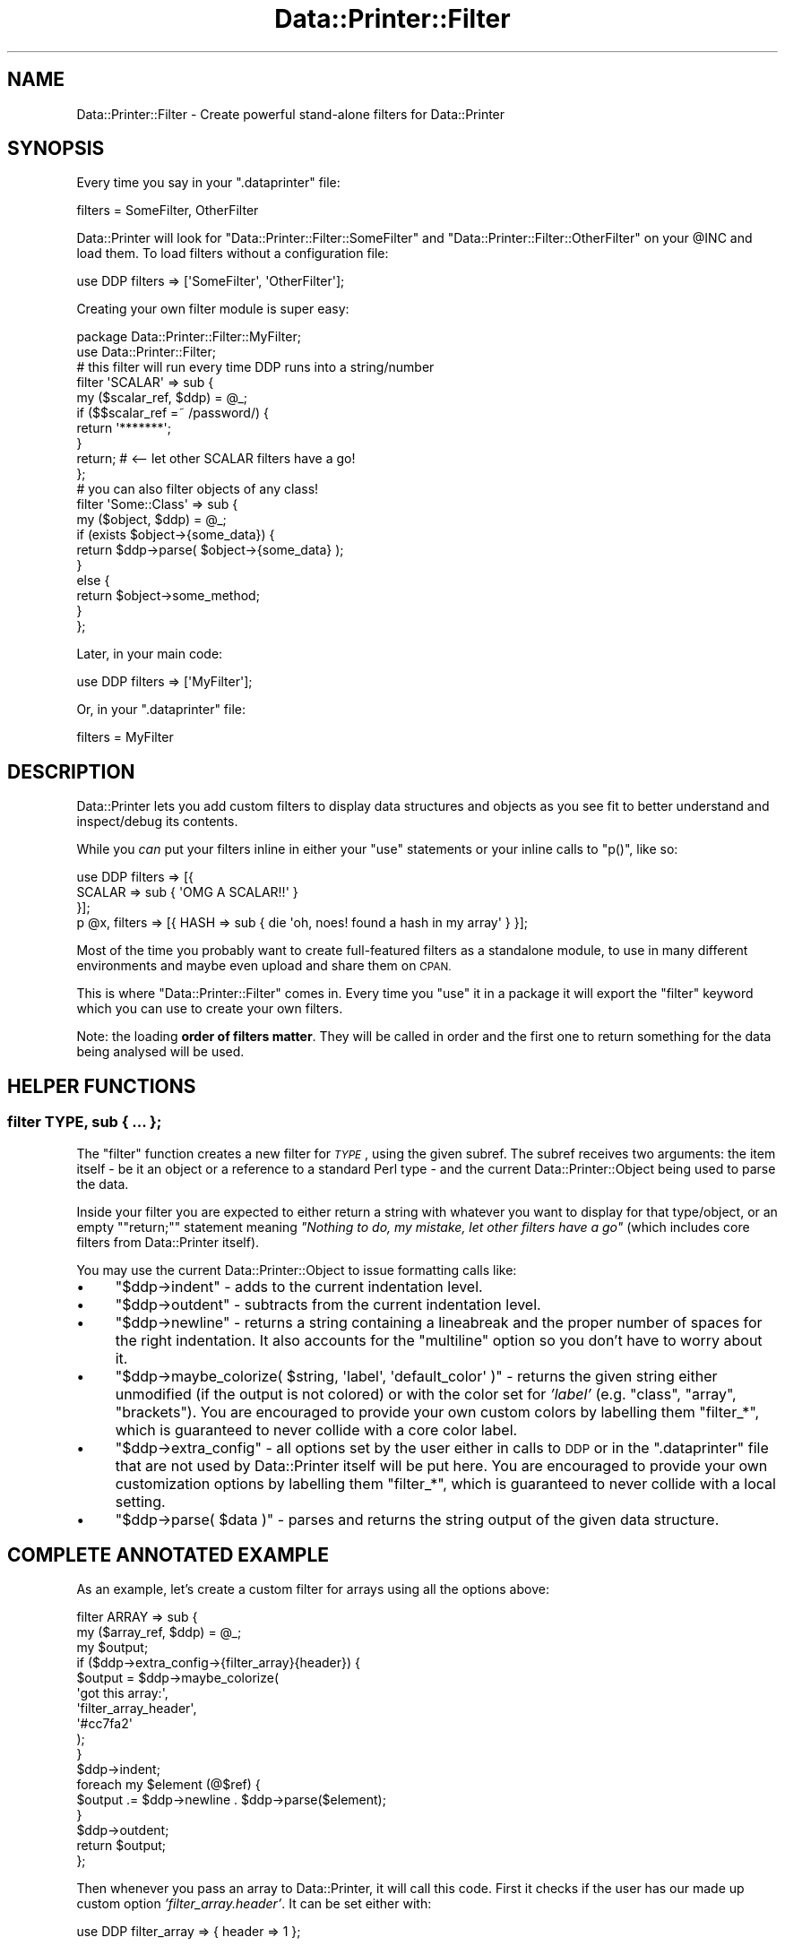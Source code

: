 .\" Automatically generated by Pod::Man 4.11 (Pod::Simple 3.35)
.\"
.\" Standard preamble:
.\" ========================================================================
.de Sp \" Vertical space (when we can't use .PP)
.if t .sp .5v
.if n .sp
..
.de Vb \" Begin verbatim text
.ft CW
.nf
.ne \\$1
..
.de Ve \" End verbatim text
.ft R
.fi
..
.\" Set up some character translations and predefined strings.  \*(-- will
.\" give an unbreakable dash, \*(PI will give pi, \*(L" will give a left
.\" double quote, and \*(R" will give a right double quote.  \*(C+ will
.\" give a nicer C++.  Capital omega is used to do unbreakable dashes and
.\" therefore won't be available.  \*(C` and \*(C' expand to `' in nroff,
.\" nothing in troff, for use with C<>.
.tr \(*W-
.ds C+ C\v'-.1v'\h'-1p'\s-2+\h'-1p'+\s0\v'.1v'\h'-1p'
.ie n \{\
.    ds -- \(*W-
.    ds PI pi
.    if (\n(.H=4u)&(1m=24u) .ds -- \(*W\h'-12u'\(*W\h'-12u'-\" diablo 10 pitch
.    if (\n(.H=4u)&(1m=20u) .ds -- \(*W\h'-12u'\(*W\h'-8u'-\"  diablo 12 pitch
.    ds L" ""
.    ds R" ""
.    ds C` ""
.    ds C' ""
'br\}
.el\{\
.    ds -- \|\(em\|
.    ds PI \(*p
.    ds L" ``
.    ds R" ''
.    ds C`
.    ds C'
'br\}
.\"
.\" Escape single quotes in literal strings from groff's Unicode transform.
.ie \n(.g .ds Aq \(aq
.el       .ds Aq '
.\"
.\" If the F register is >0, we'll generate index entries on stderr for
.\" titles (.TH), headers (.SH), subsections (.SS), items (.Ip), and index
.\" entries marked with X<> in POD.  Of course, you'll have to process the
.\" output yourself in some meaningful fashion.
.\"
.\" Avoid warning from groff about undefined register 'F'.
.de IX
..
.nr rF 0
.if \n(.g .if rF .nr rF 1
.if (\n(rF:(\n(.g==0)) \{\
.    if \nF \{\
.        de IX
.        tm Index:\\$1\t\\n%\t"\\$2"
..
.        if !\nF==2 \{\
.            nr % 0
.            nr F 2
.        \}
.    \}
.\}
.rr rF
.\" ========================================================================
.\"
.IX Title "Data::Printer::Filter 3pm"
.TH Data::Printer::Filter 3pm "2021-02-07" "perl v5.30.0" "User Contributed Perl Documentation"
.\" For nroff, turn off justification.  Always turn off hyphenation; it makes
.\" way too many mistakes in technical documents.
.if n .ad l
.nh
.SH "NAME"
Data::Printer::Filter \- Create powerful stand\-alone filters for Data::Printer
.SH "SYNOPSIS"
.IX Header "SYNOPSIS"
Every time you say in your \f(CW\*(C`.dataprinter\*(C'\fR file:
.PP
.Vb 1
\&    filters = SomeFilter, OtherFilter
.Ve
.PP
Data::Printer will look for \f(CW\*(C`Data::Printer::Filter::SomeFilter\*(C'\fR and
\&\f(CW\*(C`Data::Printer::Filter::OtherFilter\*(C'\fR on your \f(CW@INC\fR and load them.
To load filters without a configuration file:
.PP
.Vb 1
\&    use DDP filters => [\*(AqSomeFilter\*(Aq, \*(AqOtherFilter\*(Aq];
.Ve
.PP
Creating your own filter module is super easy:
.PP
.Vb 2
\&    package Data::Printer::Filter::MyFilter;
\&    use Data::Printer::Filter;
\&
\&    # this filter will run every time DDP runs into a string/number
\&    filter \*(AqSCALAR\*(Aq => sub {
\&        my ($scalar_ref, $ddp) = @_;
\&
\&        if ($$scalar_ref =~ /password/) {
\&            return \*(Aq*******\*(Aq;
\&        }
\&        return; # <\-\- let other SCALAR filters have a go!
\&    };
\&
\&    # you can also filter objects of any class!
\&    filter \*(AqSome::Class\*(Aq => sub {
\&        my ($object, $ddp) = @_;
\&
\&        if (exists $object\->{some_data}) {
\&            return $ddp\->parse( $object\->{some_data} );
\&        }
\&        else {
\&            return $object\->some_method;
\&        }
\&    };
.Ve
.PP
Later, in your main code:
.PP
.Vb 1
\&    use DDP filters => [\*(AqMyFilter\*(Aq];
.Ve
.PP
Or, in your \f(CW\*(C`.dataprinter\*(C'\fR file:
.PP
.Vb 1
\&    filters = MyFilter
.Ve
.SH "DESCRIPTION"
.IX Header "DESCRIPTION"
Data::Printer lets you add custom filters to display data structures and
objects as you see fit to better understand and inspect/debug its contents.
.PP
While you \fIcan\fR put your filters inline in either your \f(CW\*(C`use\*(C'\fR statements
or your inline calls to \f(CW\*(C`p()\*(C'\fR, like so:
.PP
.Vb 3
\&    use DDP filters => [{
\&        SCALAR => sub { \*(AqOMG A SCALAR!!\*(Aq }
\&    }];
\&
\&    p @x, filters => [{ HASH => sub { die \*(Aqoh, noes! found a hash in my array\*(Aq } }];
.Ve
.PP
Most of the time you probably want to create full-featured filters as a
standalone module, to use in many different environments and maybe even
upload and share them on \s-1CPAN.\s0
.PP
This is where \f(CW\*(C`Data::Printer::Filter\*(C'\fR comes in. Every time you \f(CW\*(C`use\*(C'\fR it
in a package it will export the \f(CW\*(C`filter\*(C'\fR keyword which you can use to
create your own filters.
.PP
Note: the loading \fBorder of filters matter\fR. They will be called in order
and the first one to return something for the data being analysed will be
used.
.SH "HELPER FUNCTIONS"
.IX Header "HELPER FUNCTIONS"
.SS "filter \s-1TYPE,\s0 sub { ... };"
.IX Subsection "filter TYPE, sub { ... };"
The \f(CW\*(C`filter\*(C'\fR function creates a new filter for \fI\s-1TYPE\s0\fR, using the given
subref. The subref receives two arguments: the item itself \- be it an object
or a reference to a standard Perl type \- and the current
Data::Printer::Object being used to parse the data.
.PP
Inside your filter you are expected to either return a string with whatever
you want to display for that type/object, or an empty "\f(CW\*(C`return;\*(C'\fR" statement
meaning \fI\*(L"Nothing to do, my mistake, let other filters have a go\*(R"\fR (which
includes core filters from Data::Printer itself).
.PP
You may use the current Data::Printer::Object to issue formatting calls
like:
.IP "\(bu" 4
\&\f(CW\*(C`$ddp\->indent\*(C'\fR \- adds to the current indentation level.
.IP "\(bu" 4
\&\f(CW\*(C`$ddp\->outdent\*(C'\fR \- subtracts from the current indentation level.
.IP "\(bu" 4
\&\f(CW\*(C`$ddp\->newline\*(C'\fR \- returns a string containing a lineabreak
and the proper number of spaces for the right indentation. It also
accounts for the \f(CW\*(C`multiline\*(C'\fR option so you don't have to worry about it.
.IP "\(bu" 4
\&\f(CW\*(C`$ddp\->maybe_colorize( $string, \*(Aqlabel\*(Aq, \*(Aqdefault_color\*(Aq )\*(C'\fR \-
returns the given string either unmodified (if the output is not colored) or
with the color set for \fI'label'\fR (e.g. \*(L"class\*(R", \*(L"array\*(R", \*(L"brackets\*(R"). You are
encouraged to provide your own custom colors by labelling them \f(CW\*(C`filter_*\*(C'\fR,
which is guaranteed to never collide with a core color label.
.IP "\(bu" 4
\&\f(CW\*(C`$ddp\->extra_config\*(C'\fR \- all options set by the user either in
calls to \s-1DDP\s0 or in the \f(CW\*(C`.dataprinter\*(C'\fR file that are not used by
Data::Printer itself will be put here. You are encouraged to provide your
own customization options by labelling them \f(CW\*(C`filter_*\*(C'\fR, which is guaranteed
to never collide with a local setting.
.IP "\(bu" 4
\&\f(CW\*(C`$ddp\->parse( $data )\*(C'\fR \- parses and returns the string output of
the given data structure.
.SH "COMPLETE ANNOTATED EXAMPLE"
.IX Header "COMPLETE ANNOTATED EXAMPLE"
As an example, let's create a custom filter for arrays using
all the options above:
.PP
.Vb 3
\&    filter ARRAY => sub {
\&        my ($array_ref, $ddp) = @_;
\&        my $output;
\&
\&        if ($ddp\->extra_config\->{filter_array}{header}) {
\&            $output = $ddp\->maybe_colorize(
\&                \*(Aqgot this array:\*(Aq,
\&                \*(Aqfilter_array_header\*(Aq,
\&                \*(Aq#cc7fa2\*(Aq
\&            );
\&        }
\&
\&        $ddp\->indent;
\&        foreach my $element (@$ref) {
\&            $output .= $ddp\->newline . $ddp\->parse($element);
\&        }
\&        $ddp\->outdent;
\&
\&        return $output;
\&    };
.Ve
.PP
Then whenever you pass an array to Data::Printer, it will call this code.
First it checks if the user has our made up custom option
\&\fI'filter_array.header'\fR. It can be set either with:
.PP
.Vb 1
\&    use DDP filter_array => { header => 1 };
.Ve
.PP
Or on \f(CW\*(C`.dataprinter\*(C'\fR as:
.PP
.Vb 1
\&    filter_array.header = 1
.Ve
.PP
If it is set, we'll start the output string with \fI\*(L"got this array\*(R"\fR, colored
in whatever color was set by the user under the \f(CW\*(C`filter_array_header\*(C'\fR
color tag \- and defaulting to '#cc7fa2' in this case.
.PP
Then it updates the indentation, so any call to \f(CW\*(C`$ddp\->newline\*(C'\fR will add
an extra level of indentation to our output.
.PP
After that we walk through the array using \f(CW\*(C`foreach\*(C'\fR and append each element
to our output string as \fInewline + content\fR, where the content is whatever
string was returned from \f(CW\*(C`$ddp\->parse\*(C'\fR. Note that, if the element or any
of its subelements is an array, our filter will be called again, this time
for the new content.
.PP
Check Data::Printer::Object for extra documentation on the methods used
above and many others!
.SH "DECORATING EXISTING FILTERS"
.IX Header "DECORATING EXISTING FILTERS"
It may be the case where you want to call this filter and manipulate the
result. To do so, make sure you make a named subroutine for your filters
instead of using an anonymous one. For instance, all of Data::Printer's
filters for core types have a 'parse' public function you can use:
.PP
.Vb 1
\&    my $str = Data::Printer::Filter::HASH::parse($ref, $ddp);
.Ve
.SH "AVAILABLE FILTERS"
.IX Header "AVAILABLE FILTERS"
Data::Printer comes with filters for all Perl data types and several filters
for popular Perl modules available on \s-1CPAN.\s0 Take a look at
the Data::Printer::Filter namespace <https://metacpan.org/search?q=Data%3A%3APrinter%3A%3AFilter> for a complete list!
.SH "SEE ALSO"
.IX Header "SEE ALSO"
Data::Printer
